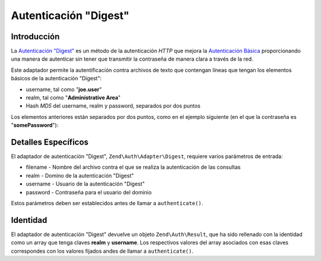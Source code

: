 .. EN-Revision: none
.. _zend.authentication.adapter.digest:

Autenticación "Digest"
======================

.. _zend.authentication.adapter.digest.introduction:

Introducción
------------

La `Autenticación "Digest"`_ es un método de la autenticación *HTTP* que mejora la `Autenticación Básica`_
proporcionando una manera de autenticar sin tener que transmitir la contraseña de manera clara a través de la
red.

Este adaptador permite la autentificación contra archivos de texto que contengan líneas que tengan los elementos
básicos de la autenticación "Digest":

- username, tal como "**joe.user**"

- realm, tal como "**Administrative Area**"

- Hash *MD5* del username, realm y password, separados por dos puntos

Los elementos anteriores están separados por dos puntos, como en el ejemplo siguiente (en el que la contraseña es
"**somePassword**"):

.. code-block:: text
   :linenos:

   someUser:Some Realm:fde17b91c3a510ecbaf7dbd37f59d4f8

.. _zend.authentication.adapter.digest.specifics:

Detalles Específicos
--------------------

El adaptador de autenticación "Digest", ``Zend\Auth\Adapter\Digest``, requiere varios parámetros de entrada:

- filename - Nombre del archivo contra el que se realiza la autenticación de las consultas

- realm - Domino de la autenticación "Digest"

- username - Usuario de la autenticación "Digest"

- password - Contraseña para el usuario del dominio

Estos parámetros deben ser establecidos antes de llamar a ``authenticate()``.

.. _zend.authentication.adapter.digest.identity:

Identidad
---------

El adaptador de autenticación "Digest" devuelve un objeto ``Zend\Auth\Result``, que ha sido rellenado con la
identidad como un array que tenga claves **realm** y **username**. Los respectivos valores del array asociados con
esas claves correspondes con los valores fijados andes de llamar a ``authenticate()``.

.. code-block:: php
   :linenos:

   $adapter = new Zend\Auth\Adapter\Digest($filename,
                                           $realm,
                                           $username,
                                           $password);

   $result = $adapter->authenticate();

   $identity = $result->getIdentity();

   print_r($identity);

   /*
   Array
   (
       [realm] => Some Realm
       [username] => someUser
   )
   */



.. _`Autenticación "Digest"`: http://en.wikipedia.org/wiki/Digest_access_authentication
.. _`Autenticación Básica`: http://en.wikipedia.org/wiki/Basic_authentication_scheme
